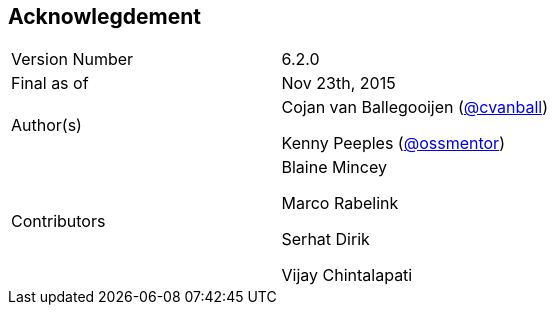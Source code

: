 
:imagesdir: ../images

== Acknowlegdement

[cols="2"]
|===
|Version Number
|6.2.0

|Final as of
|Nov 23th, 2015

|Author(s)
|Cojan van Ballegooijen (http://twitter.com/cvanball[@cvanball])

Kenny Peeples (http://twitter.com/ossmentor[@ossmentor])

|Contributors
|Blaine Mincey

Marco Rabelink

Serhat Dirik

Vijay Chintalapati

|===
